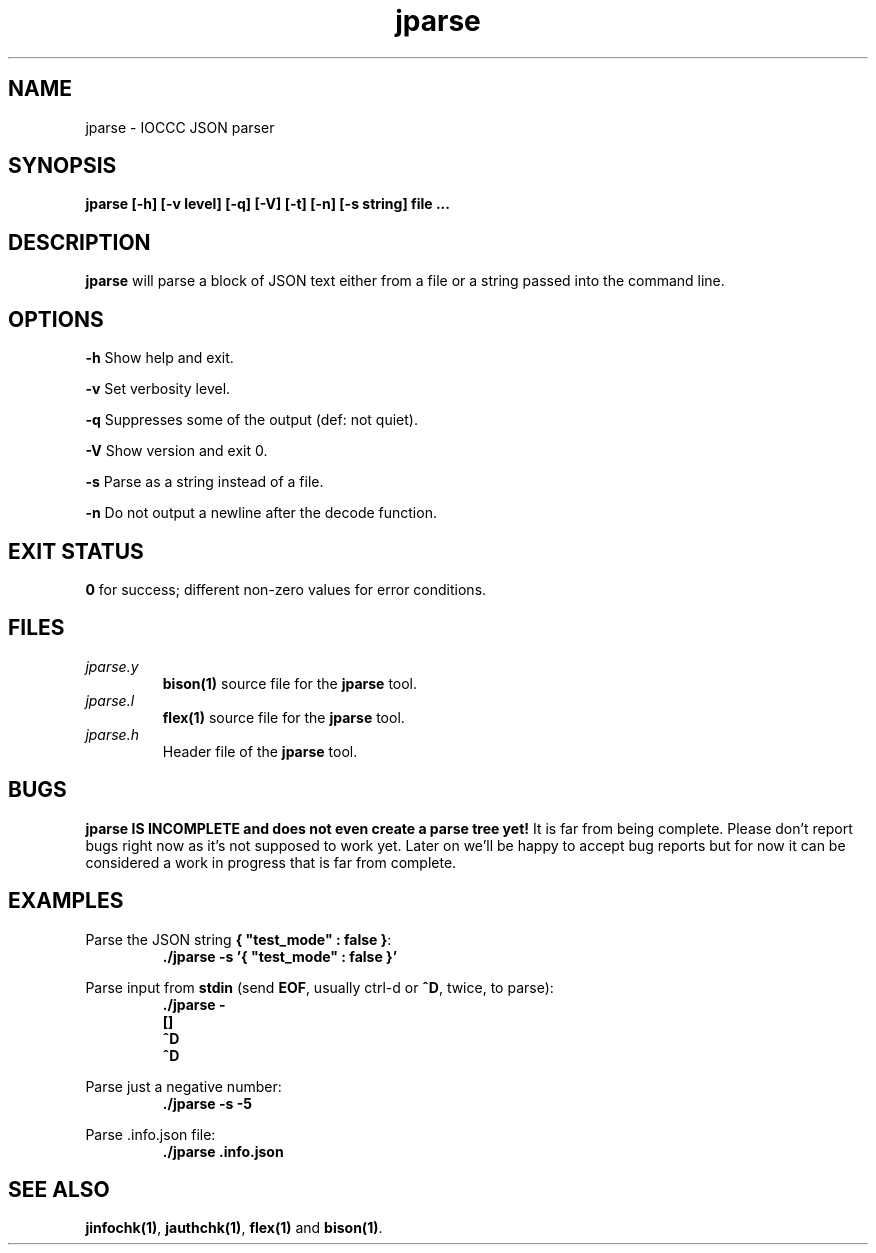 .TH jparse 1 "01 May 2022" "jparse" "IOCCC tools"
.SH NAME
jparse \- IOCCC JSON parser
.SH SYNOPSIS
\fBjparse [\-h] [\-v level] [\-q] [\-V] [\-t] [\-n] [\-s string] file ...
.SH DESCRIPTION
\fBjparse\fP will parse a block of JSON text either from a file or a string passed into the command line.
.PP
.SH OPTIONS
.PP
\fB\-h\fP
Show help and exit.
.PP
\fB\-v\fP
Set verbosity level.
.PP
\fB\-q\fP
Suppresses some of the output (def: not quiet).
.PP
\fB\-V\fP
Show version and exit 0.
.PP
\fB\-s\fP
Parse as a string instead of a file.
.PP
\fB\-n\fP
Do not output a newline after the decode function.
.SH EXIT STATUS
.PP
\fB0\fP for success; different non-zero values for error conditions.
.SH FILES
\fIjparse.y\fP
.RS
\fBbison(1)\fP source file for the \fBjparse\fP tool.
.RE
\fIjparse.l\fP
.RS
\fBflex(1)\fP source file for the \fBjparse\fP tool.
.RE
\fIjparse.h\fP
.RS
Header file of the \fBjparse\fP tool.
.RE
.SH BUGS
.PP
\fBjparse IS INCOMPLETE and does not even create a parse tree yet!\fP
It is far from being complete.
Please don't report bugs right now as it's not supposed to work yet.
Later on we'll be happy to accept bug reports but for now it can be considered a work in progress that is far from complete.
.PP
.SH EXAMPLES
.PP
.nf
Parse the JSON string \fB{ "test_mode" : false }\fP:
.RS
\fB
 ./jparse -s '{ "test_mode" : false }'\fP
.fi
.RE
.PP
.nf
Parse input from \fBstdin\fP (send \fBEOF\fP, usually ctrl-d or \fB^D\fP, twice, to parse):
.RS
\fB
 ./jparse -
 []
 ^D
 ^D
.fi
.RE
.PP
.nf
Parse just a negative number:
.RS
\fB
 ./jparse -s -5
.fi
.RE
.PP
.nf
Parse .info.json file:
.RS
\fB
 ./jparse .info.json
.fi
.RE
.SH SEE ALSO
.PP
\fBjinfochk(1)\fP, \fBjauthchk(1)\fP, \fBflex(1)\fP and \fBbison(1)\fP.
